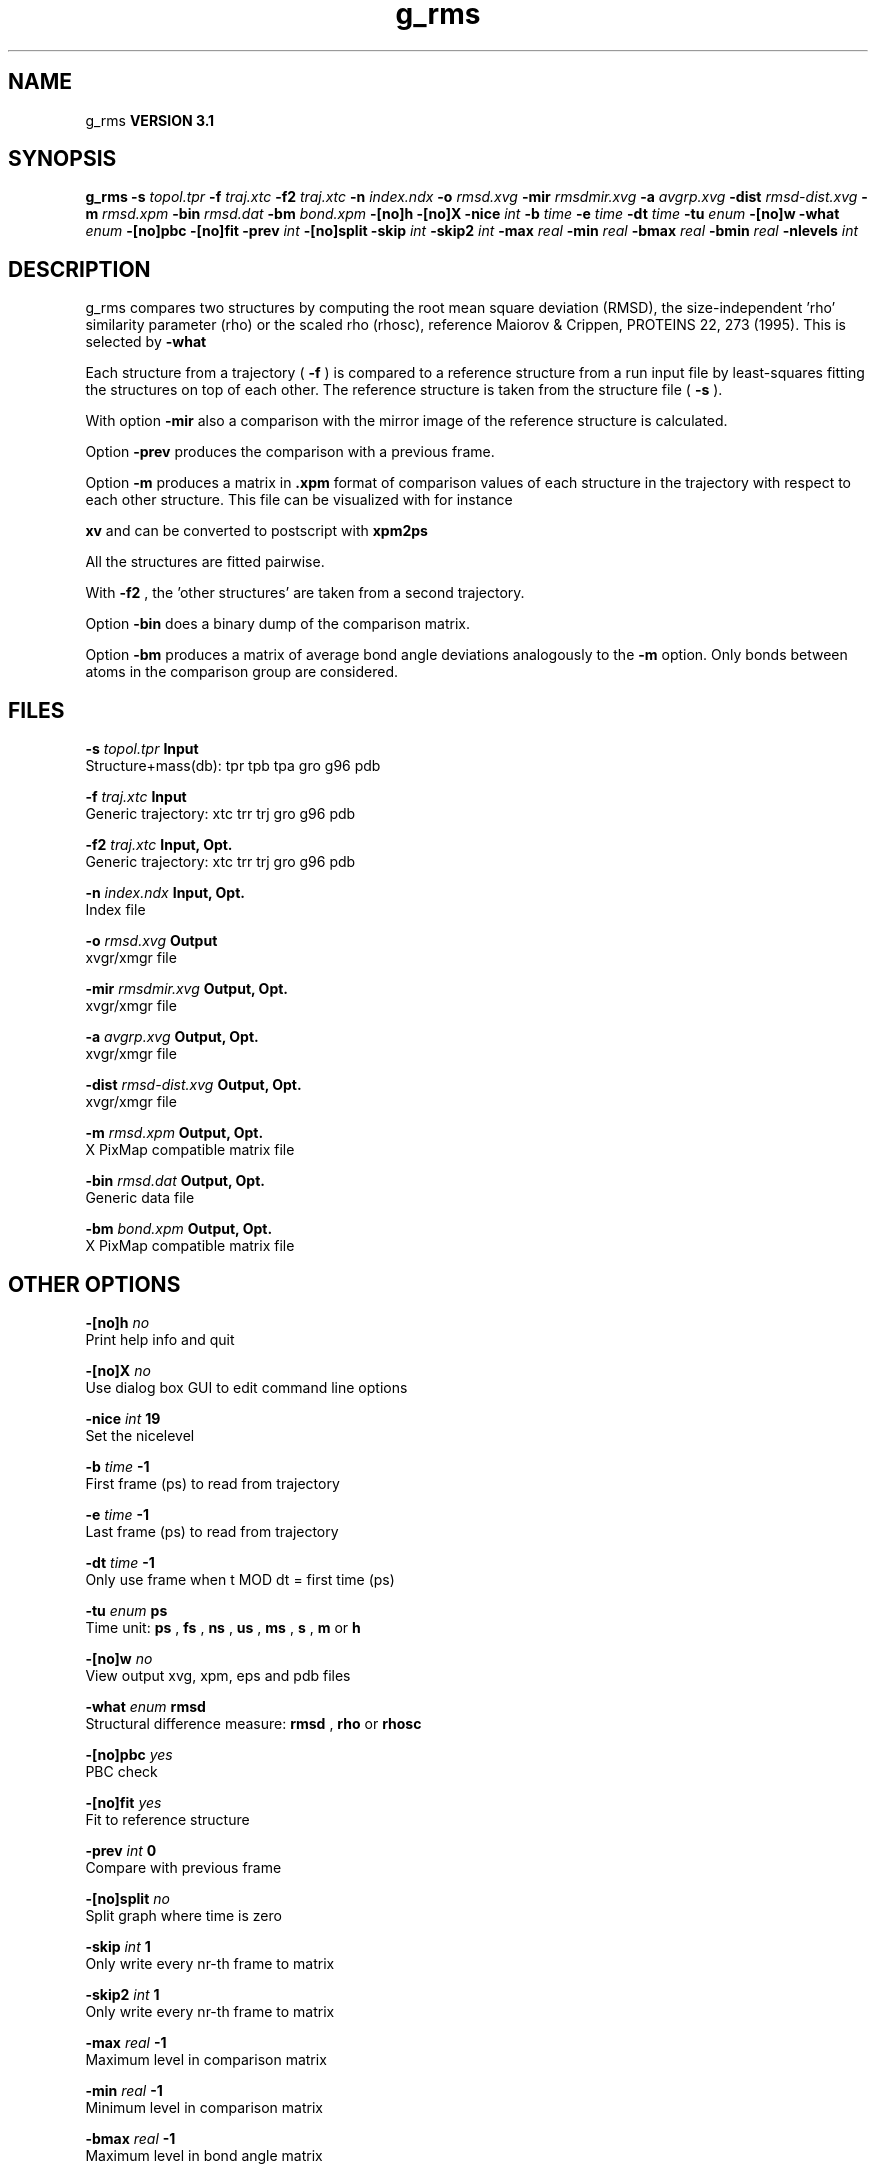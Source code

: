 .TH g_rms 1 "Thu 28 Feb 2002"
.SH NAME
g_rms
.B VERSION 3.1
.SH SYNOPSIS
\f3g_rms\fP
.BI "-s" " topol.tpr "
.BI "-f" " traj.xtc "
.BI "-f2" " traj.xtc "
.BI "-n" " index.ndx "
.BI "-o" " rmsd.xvg "
.BI "-mir" " rmsdmir.xvg "
.BI "-a" " avgrp.xvg "
.BI "-dist" " rmsd-dist.xvg "
.BI "-m" " rmsd.xpm "
.BI "-bin" " rmsd.dat "
.BI "-bm" " bond.xpm "
.BI "-[no]h" ""
.BI "-[no]X" ""
.BI "-nice" " int "
.BI "-b" " time "
.BI "-e" " time "
.BI "-dt" " time "
.BI "-tu" " enum "
.BI "-[no]w" ""
.BI "-what" " enum "
.BI "-[no]pbc" ""
.BI "-[no]fit" ""
.BI "-prev" " int "
.BI "-[no]split" ""
.BI "-skip" " int "
.BI "-skip2" " int "
.BI "-max" " real "
.BI "-min" " real "
.BI "-bmax" " real "
.BI "-bmin" " real "
.BI "-nlevels" " int "
.SH DESCRIPTION
g_rms compares two structures by computing the root mean square
deviation (RMSD), the size-independent 'rho' similarity parameter
(rho) or the scaled rho (rhosc), 
reference Maiorov & Crippen, PROTEINS 22, 273 (1995).
This is selected by 
.B -what
.

Each structure from a trajectory (
.B -f
) is compared to a
reference structure from a run input file by least-squares fitting
the structures on top of each other. The reference structure is taken
from the structure file (
.B -s
).


With option 
.B -mir
also a comparison with the mirror image of
the reference structure is calculated.


Option 
.B -prev
produces the comparison with a previous frame.


Option 
.B -m
produces a matrix in 
.B .xpm
format of
comparison values of each structure in the trajectory with respect to
each other structure. This file can be visualized with for instance

.B xv
and can be converted to postscript with 
.B xpm2ps
.


All the structures are fitted pairwise.


With 
.B -f2
, the 'other structures' are taken from a second
trajectory.


Option 
.B -bin
does a binary dump of the comparison matrix.


Option 
.B -bm
produces a matrix of average bond angle deviations
analogously to the 
.B -m
option. Only bonds between atoms in the
comparison group are considered.
.SH FILES
.BI "-s" " topol.tpr" 
.B Input
 Structure+mass(db): tpr tpb tpa gro g96 pdb 

.BI "-f" " traj.xtc" 
.B Input
 Generic trajectory: xtc trr trj gro g96 pdb 

.BI "-f2" " traj.xtc" 
.B Input, Opt.
 Generic trajectory: xtc trr trj gro g96 pdb 

.BI "-n" " index.ndx" 
.B Input, Opt.
 Index file 

.BI "-o" " rmsd.xvg" 
.B Output
 xvgr/xmgr file 

.BI "-mir" " rmsdmir.xvg" 
.B Output, Opt.
 xvgr/xmgr file 

.BI "-a" " avgrp.xvg" 
.B Output, Opt.
 xvgr/xmgr file 

.BI "-dist" " rmsd-dist.xvg" 
.B Output, Opt.
 xvgr/xmgr file 

.BI "-m" " rmsd.xpm" 
.B Output, Opt.
 X PixMap compatible matrix file 

.BI "-bin" " rmsd.dat" 
.B Output, Opt.
 Generic data file 

.BI "-bm" " bond.xpm" 
.B Output, Opt.
 X PixMap compatible matrix file 

.SH OTHER OPTIONS
.BI "-[no]h"  "    no"
 Print help info and quit

.BI "-[no]X"  "    no"
 Use dialog box GUI to edit command line options

.BI "-nice"  " int" " 19" 
 Set the nicelevel

.BI "-b"  " time" "     -1" 
 First frame (ps) to read from trajectory

.BI "-e"  " time" "     -1" 
 Last frame (ps) to read from trajectory

.BI "-dt"  " time" "     -1" 
 Only use frame when t MOD dt = first time (ps)

.BI "-tu"  " enum" " ps" 
 Time unit: 
.B ps
, 
.B fs
, 
.B ns
, 
.B us
, 
.B ms
, 
.B s
, 
.B m
or 
.B h


.BI "-[no]w"  "    no"
 View output xvg, xpm, eps and pdb files

.BI "-what"  " enum" " rmsd" 
 Structural difference measure: 
.B rmsd
, 
.B rho
or 
.B rhosc


.BI "-[no]pbc"  "   yes"
 PBC check

.BI "-[no]fit"  "   yes"
 Fit to reference structure

.BI "-prev"  " int" " 0" 
 Compare with previous frame

.BI "-[no]split"  "    no"
 Split graph where time is zero

.BI "-skip"  " int" " 1" 
 Only write every nr-th frame to matrix

.BI "-skip2"  " int" " 1" 
 Only write every nr-th frame to matrix

.BI "-max"  " real" "     -1" 
 Maximum level in comparison matrix

.BI "-min"  " real" "     -1" 
 Minimum level in comparison matrix

.BI "-bmax"  " real" "     -1" 
 Maximum level in bond angle matrix

.BI "-bmin"  " real" "     -1" 
 Minimum level in bond angle matrix

.BI "-nlevels"  " int" " 80" 
 Number of levels in the matrices

